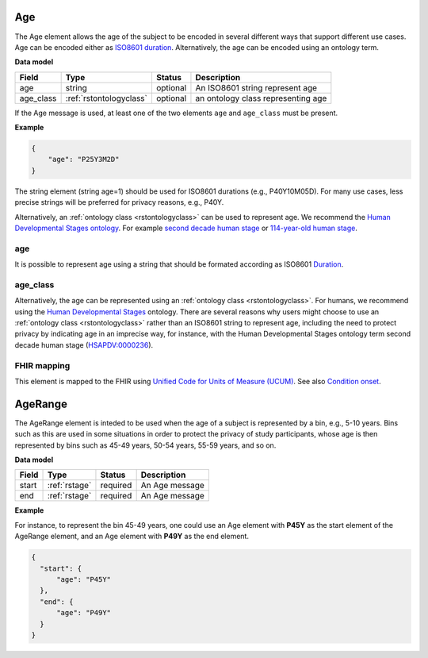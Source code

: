 .. _rstage:

===
Age
===


The Age element allows the age of the subject to be encoded in several different ways that support different use cases.
Age can be encoded either as `ISO8601 duration <https://en.wikipedia.org/wiki/ISO_8601#Durations>`_.
Alternatively, the age can be encoded using an ontology term.


**Data model**

.. csv-table::
   :header: Field, Type, Status, Description
   :align: left

   age, string, optional, An ISO8601 string represent age
   age_class, :ref:`rstontologyclass`, optional, an ontology class representing age



If the Age message is used, at least one of the two elements ``age`` and ``age_class`` must be present.


**Example**

.. code-block:: json

  {
      "age": "P25Y3M2D"
  }


The string element (string age=1) should be used for ISO8601 durations (e.g., P40Y10M05D). For many use cases,
less precise strings will be preferred for privacy reasons, e.g., P40Y.

Alternatively, an :ref:`ontology class <rstontologyclass>` can be used to represent age. We recommend the
`Human Developmental Stages ontology <https://www.ebi.ac.uk/ols/ontologies/hsapdv>`_.
For example `second decade human stage <https://www.ebi.ac.uk/ols/ontologies/hsapdv/terms?iri=http%3A%2F%2Fpurl.obolibrary.org%2Fobo%2FHsapDv_0000236>`_
or `114-year-old human stage <https://www.ebi.ac.uk/ols/ontologies/hsapdv/terms?iri=http%3A%2F%2Fpurl.obolibrary.org%2Fobo%2FHsapDv_0000255>`_.



age
~~~

It is possible to represent age using a string that should be formated according  as ISO8601
`Duration <https://en.wikipedia.org/wiki/ISO_8601#Durations>`_.

age_class
~~~~~~~~~

Alternatively, the age can be represented using an :ref:`ontology class <rstontologyclass>`. For humans,
we recommend using the `Human Developmental Stages <https://www.ebi.ac.uk/ols/ontologies/hsapdv>`_ ontology.
There are several reasons why users might choose to use an :ref:`ontology class <rstontologyclass>` rather than an ISO8601 string
to represent age, including the need to protect privacy by indicating age in an imprecise way, for instance,
with the Human Developmental Stages ontology term second decade human stage
(`HSAPDV:0000236 <https://www.ebi.ac.uk/ols/ontologies/hsapdv/terms?iri=http%3A%2F%2Fpurl.obolibrary.org%2Fobo%2FHsapDv_0000236>`_).




FHIR mapping
~~~~~~~~~~~~
This element is mapped to the FHIR using `Unified Code for Units of Measure (UCUM) <http://unitsofmeasure.org/trac/>`_.
See also `Condition onset <http://build.fhir.org/condition-definitions.html#Condition.onset_x_>`_.



.. _rstagerange:

========
AgeRange
========

The AgeRange element is inteded to be used when the age of a subject is represented by a bin, e.g., 5-10 years. Bins
such as this are used in some situations in order to protect the privacy of study participants, whose age is then
represented by bins such as 45-49 years, 50-54 years, 55-59 years, and so on.


**Data model**

.. csv-table::
   :header: Field, Type, Status, Description
   :align: left

   start, :ref:`rstage`, required, An Age message
   end, :ref:`rstage`, required, An Age message


**Example**

For instance, to represent the bin 45-49 years, one could use an Age element with **P45Y** as the start element of the AgeRange element,
and an Age element with **P49Y** as the end element.

.. code-block:: json

  {
    "start": {
        "age": "P45Y"
    },
    "end": {
        "age": "P49Y"
    }
  }




